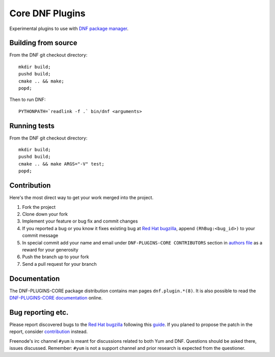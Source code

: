 ##################
 Core DNF Plugins
##################

Experimental plugins to use with `DNF package manager <https://github.com/rpm-software-management/dnf>`_.

======================
 Building from source
======================

From the DNF git checkout directory::

    mkdir build;
    pushd build;
    cmake .. && make;
    popd;

Then to run DNF::

    PYTHONPATH=`readlink -f .` bin/dnf <arguments>

===============
 Running tests
===============

From the DNF git checkout directory::

    mkdir build;
    pushd build;
    cmake .. && make ARGS="-V" test;
    popd;

==============
 Contribution
==============

Here's the most direct way to get your work merged into the project.

1. Fork the project
#. Clone down your fork
#. Implement your feature or bug fix and commit changes
#. If you reported a bug or you know it fixes existing bug at `Red Hat bugzilla <https://bugzilla.redhat.com/>`_, append ``(RhBug:<bug_id>)`` to your commit message
#. In special commit add your name and email under ``DNF-PLUGINS-CORE CONTRIBUTORS`` section in `authors file <https://github.com/rpm-software-management/dnf-plugins-core/blob/master/AUTHORS>`_ as a reward for your generosity
#. Push the branch up to your fork
#. Send a pull request for your branch

===============
 Documentation
===============

The DNF-PLUGINS-CORE package distribution contains man pages ``dnf.plugin.*(8)``. It is also possible to read the `DNF-PLUGINS-CORE documentation <http://dnf-plugins-core.readthedocs.org>`_ online.

====================
 Bug reporting etc.
====================

Please report discovered bugs to the `Red Hat bugzilla <https://bugzilla.redhat.com/>`_ following this `guide <https://github.com/rpm-software-management/dnf/wiki/Bug-Reporting>`_. If you planed to propose the patch in the report, consider `contribution`_ instead.

Freenode's irc channel ``#yum`` is meant for discussions related to both Yum and DNF. Questions should be asked there, issues discussed. Remember: ``#yum`` is not a support channel and prior research is expected from the questioner.
